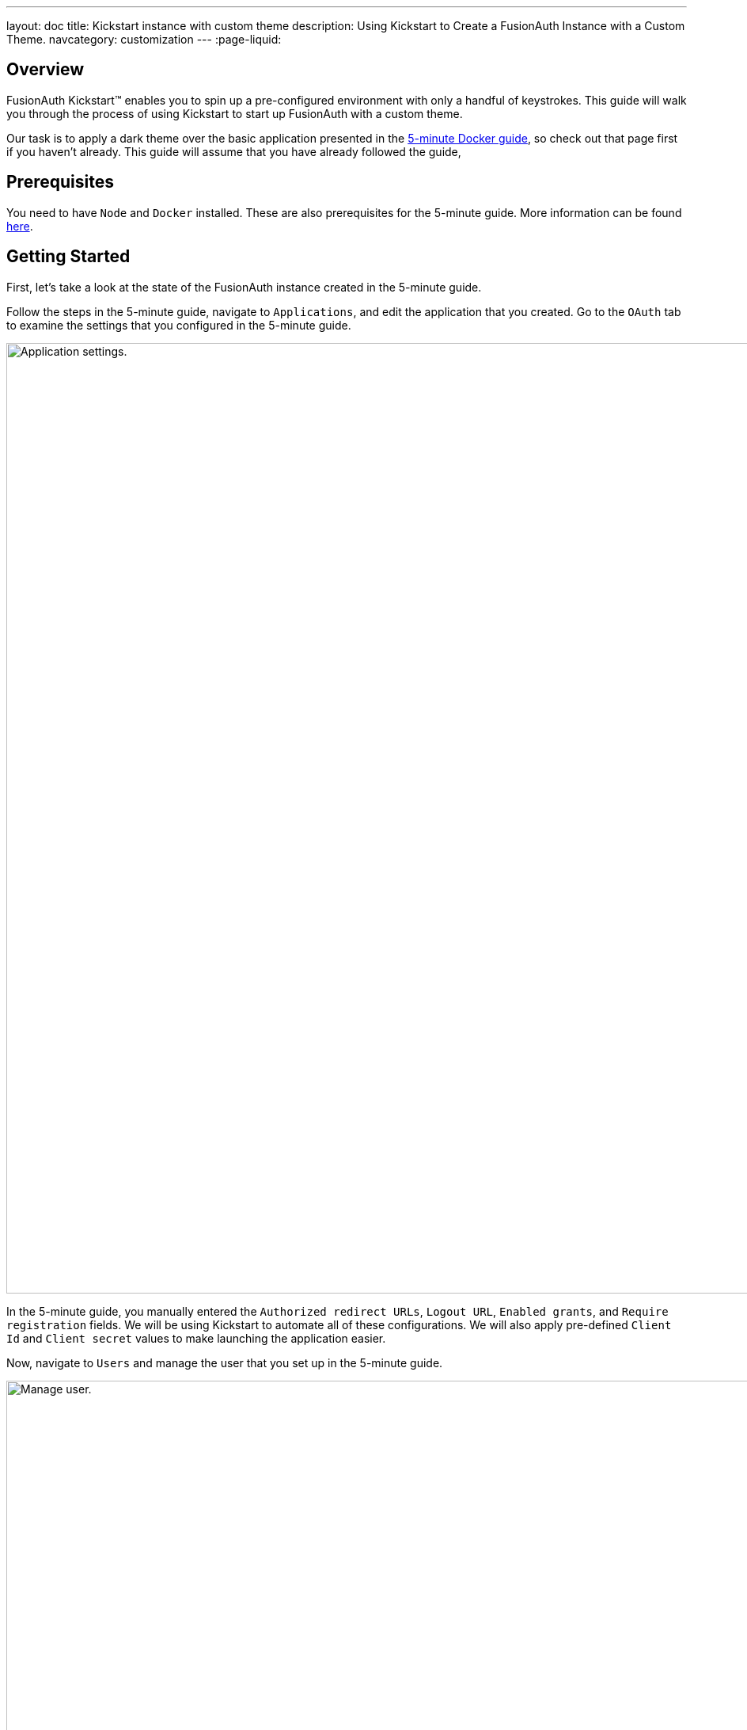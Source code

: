 ---
layout: doc
title: Kickstart instance with custom theme
description: Using Kickstart to Create a FusionAuth Instance with a Custom Theme.
navcategory: customization
---
:page-liquid:

== Overview

FusionAuth Kickstart™ enables you to spin up a pre-configured environment with only a handful of keystrokes. This guide will walk you through the process of using Kickstart to start up FusionAuth with a custom theme.

Our task is to apply a dark theme over the basic application presented in the https://fusionauth.io/docs/v1/tech/getting-started/5-minute-docker[5-minute Docker guide], so check out that page first if you haven't already. This guide will assume that you have already followed the guide,

== Prerequisites

You need to have `Node` and `Docker` installed. These are also prerequisites for the 5-minute guide. More information can be found https://fusionauth.io/docs/v1/tech/getting-started/5-minute-docker#requirements[here].

== Getting Started

First, let's take a look at the state of the FusionAuth instance created in the 5-minute guide.

Follow the steps in the 5-minute guide, navigate to `Applications`, and edit the application that you created. Go to the `OAuth` tab to examine the settings that you configured in the 5-minute guide.

image::themes/kickstart-theme/app-settings.png[Application settings.,width=1200]

In the 5-minute guide, you manually entered the `Authorized redirect URLs`, `Logout URL`, `Enabled grants`, and `Require registration` fields. We will be using Kickstart to automate all of these configurations. We will also apply pre-defined `Client Id` and `Client secret` values to make launching the application easier.

Now, navigate to `Users` and manage the user that you set up in the 5-minute guide.

image::themes/kickstart-theme/manageuser.png[Manage user.,width=1200]


In the 5-minute guide, you created both the user and the `FusionAuth` registration by manually filling out the registration form. You then managed that user to manually create the registration to your newly created app. We will automate both of these steps as well.

Finally, navigate to [breadcrumb]#Customizations -> Themes# and preview the `FusionAuth` theme. The application you created in the 5-minute guide uses the `OAuth authorize` and `OAuth logout` screens.

`OAuth authorize` looks like this:

image::themes/kickstart-theme/preview-oauth.png[Preview theme,width=1200]

`OAuth logout` looks like this:

image::themes/kickstart-theme/preview-oauth-logout.png[OAuth logout FusionAuth,width=1200]


We are going to create a dark theme for both of these screens, which will look like this:

image::themes/kickstart-theme/preview-authorize-dark.png[OAuth authorize Dark,width=1200]

image::themes/kickstart-theme/preview-logout-dark.png[OAuth logout Dark,width=1200]


Now that we have our end goal in mind, let's configure the necessary files to make it happen.

== Creating the Files

We need to construct three major components in order to reach our goal. The first is our `css` file, which we will use to define the dark theme shown above. The second is the `kickstart.json` file, which will enable the automatic configuration of all of the settings shown above. The third are the files that are given in the 5-minute guide, which will ultimately build our FusionAuth instance. These files require slight modification which will be explained later in this tutorial.

In the section that follows, we will closely examine each of these components and explain how to create them. You can also feel free to https://github.com/ritza-co/fusion-kickstart-custom-theme[download the files here] and skip to the running kickstart section instead.

=== darkTheme.css

The most straightforward way to add a consistent style to your theme is to define a stylesheet in `css`. You can interactively experiment with css within your browser to get your application looking exactly how you want.

Let's define one `css` rule together. First, preview  the `FusionAuth` theme and open up the web inspector by right-clicking and selecting `inspect`. Then, hit the `select element` button and click the area of the page that you'd like to style. For example, the `div` element with the class `.panel`

image::themes/kickstart-theme/div-panel-bg.png[Panel background color,width=1200]

This element has a `Background` property with a value of `#FFF`, or pure white.


Let's start defining our dark theme by changing this from white to black. With the element selected, click the `plus` (+) icon and type `background: black`.

image::themes/kickstart-theme/background-black.png[Panel background color,width=1200]

We've just defined our first `css` rule. Copy the text that you generated, including the part that the browser made for you when you clicked the `plus` (+) icon, into a text editor and save it as `darkTheme.css`

```css
.panel {
  background: black
}
```

It doesn't look great yet, but it's a start! Now keep using this process to add rules to your `css` file until you've got a fully defined style that you're happy with. Feel free to simply use https://github.com/ritza-co/fusion-kickstart-custom-theme/blob/main/kickstart/darkTheme.css[this file] for the purposes of this tutorial.

Once you have your `darkTheme.css` file, create a folder called `kickstart` and move your `darkTheme.css` file into it.

=== kickstart.json

This file allows us to automatically configure everything we need for our application from the moment we first launch it.

Create a file called `kickstart.json` in the `kickstart` folder that you just made. Copy the following text into this file.

```json
{
  "variables":{
    "apiKey" : "#{UUID()}",
    "themeID" : "#{UUID()}",
    "applicationID" : "404e516b-06b8-49da-9c68-c1cd1928c81d",
    "clientSecret" : "RBLhJrfRsa0-YxVPrn_aZfzIGccWyncdvHvDNTy-Hrs",
    "userID" : "#{UUID()}"
  },
  "apiKeys": [
    {
      "key": "#{apiKey}"
    }
  ],
  "requests":[
    "&{json/createTheme.json}",
    "&{json/updateTheme.json}",
    "&{json/createApplication.json}",
    "&{json/createUser.json}",
    "&{json/registerUser.json}"
  ]
}
```

The file has three sections: `variables`, `apiKeys`, and `requests`.

`variables` defines identifiers for the key components of our FusionAuth instance. `apiKey`, `themeId`, and `userId` are all randomly generated UUIDs. `applicationId` and `clientSecret` are arbitrary values that we will use later on.

`apiKeys` defines the key through which our requests will be executed. At least one `apiKey` is required for every `kickstart.json` file.

`requests` defines the API requests that perform our automations. Here, each request is encased in a separate JSON file, which we need to define separately. To do this, create a subfolder within the `kickstart` folder called `json` and add the following files:

==== createTheme.json

```json
{
  "method" : "POST",
  "url" : "api/theme/#{themeID}",
  "body" : {
    "sourceThemeId" : "75a068fd-e94b-451a-9aeb-3ddb9a3b5987",
    "theme" : {
      "name" : "Dark Theme"
    }
  }
}
```

This request creates the dark theme. It uses the `sourceThemeId` attribute to copy everything from the default `FusionAuth` theme, whose id is always `75a068fd-e94b-451a-9aeb-3ddb9a3b5987`. It also assigns the UUID contained in the `#{themeID}` variable as this theme's id.

==== updateTheme.json

```json
{
  "method" : "PATCH",
  "url" : "api/theme/#{themeID}",
  "body" : {
    "theme" : {
      "stylesheet" : "@{darkTheme.css}"
    }
  }
}
```

Now that we have created the theme, this request applies our `darkTheme.css` stylesheet to it.

==== createApplication.json

```json
{
  "method" : "POST",
  "url" : "/api/application/#{applicationID}",
  "body" : {
    "application":{
      "name" : "Kickstart App",
      "oauthConfiguration" : {
        "authorizedRedirectURLs" : [
          "http://localhost:3000/oauth-redirect"
        ],
        "clientId" : "#{applicationID}",
        "clientSecret" : "#{clientSecret}",
        "logoutURL": "http://localhost:3000/logout",
        "enabledGrants": [
          "authorization_code",
          "refresh_token"
        ],
        "requireRegistration" : "true"
      }
    }
  }
}
```

This request creates the application and configures its OAuth settings as they appear in the 5-minute guide.

==== createUser.json

```json
{
  "method": "POST",
  "url": "/api/user/registration/#{userID}",
  "body": {
    "user": {
      "email": "test_user@email.com",
      "password": "1234567890"
    },
    "registration": {
      "applicationId": "#{FUSIONAUTH_APPLICATION_ID}",
      "roles": [
        "admin"
      ]
    }
  }
}
```

This request creates a user and registers the user to the default `FusionAuth` application. This is necessary to log in to the admin panel.

==== registerUser.json

```json
{
  "method": "POST",
  "url": "/api/user/registration/#{userID}",
  "body": {
    "registration": {
      "applicationId": "#{applicationID}"
    }
  }
}
```

This request adds a registration for the user that we just created to our custom application. This requires a separate request because our initial request used its `registration` field for the default application.

With these, our `kickstart` folder is complete and ready to use. The entire folder can be downloaded https://github.com/ritza-co/fusion-kickstart-custom-theme/tree/main/kickstart[here].

=== Files from the 5-minute guide

All that's left is to import and modify the files from the 5-minute guide that let us launch and run our FusionAuth instance.

First, download the docker files.

```bash
curl -o docker-compose.yml https://raw.githubusercontent.com/FusionAuth/fusionauth-containers/master/docker/fusionauth/docker-compose.yml
curl -o .env https://raw.githubusercontent.com/FusionAuth/fusionauth-containers/master/docker/fusionauth/.env
```

In order to enable kickstart to run from this `docker-compose.yml` file, we must make some modifications. They are described in detail at https://fusionauth.io/docs/v1/tech/installation-guide/docker#kickstart[this link] and copied here for your convenience:

- In the `volumes:` section of the fusionauth service, add `- ./kickstart:/usr/local/fusionauth/kickstart`

- Modify `.env` and add the Kickstart configuration variable: `FUSIONAUTH_APP_KICKSTART_FILE=/usr/local/fusionauth/kickstart/kickstart.json`. This path should be what the Docker container expects, not the path on the host.

- Configure `docker-compose.yml` to pass the environment variable set by `.env` to the container. Do this by adding `FUSIONAUTH_APP_KICKSTART_FILE: ${FUSIONAUTH_APP_KICKSTART_FILE}` to the `environment` section of the fusionauth service.

Now, download the 5-minute guide files.

```bash
git clone https://github.com/FusionAuth/fusionauth-example-5-minute-guide \
&& cd fusionauth-example-5-minute-guide
```

This folder contains a file called `.env.sample`

```env
CLIENT_ID=CHANGEME
CLIENT_SECRET=CHANGEME
BASE_URL=http://localhost:9011
```

Change the `CLIENT_ID` and `CLIENT_SECRET` so that they match the `applicationId` and `clientSecret` variables from your `kickstart.json` file. Then save the file as `.env`

```env
CLIENT_ID=404e516b-06b8-49da-9c68-c1cd1928c81d
CLIENT_SECRET=RBLhJrfRsa0-YxVPrn_aZfzIGccWyncdvHvDNTy-Hrs
BASE_URL=http://localhost:9011
```

== Running Kickstart

Once all the above steps have been completed, you should have a folder that is structured as follows. We call this folder `Kickstart_Theme`, but you can call it whatever you like.

```
+ Kickstart_Theme
|
+-- docker-compose.yml
|
+-- fusionauth-example-5-minute-guide
|
+--+ kickstart
   |
   +-- kickstart.json
   |
   +-- darkTheme.css
   |
   +--+ json
      |
      +-- createTheme.json
      |
      +-- updateTheme.json
      |
      +-- createUser.json
      |
      +-- registerUser.json
      |
      +-- createApplication.json
```

To launch the FusionAuth instance, navigate to the `Kickstart_Theme` folder and run the docker compose file.

```bash
docker-compose up
```

Once the execution has finished, the newly created FusionAuth instance at will be accessible at `http://localhost:9011`.

You then need to log in to the FusionAuth instance. The username and password are configured in `kickstart/json/createUser.json`. You can set them to be anything you like, but for the purpose of this tutorial, they are defined as follows:

```json
"email": "test_user@email.com",
"password": "1234567890"
```

Enter these credentials into the login screen to be taken to the admin dashboard.

You can look at [breadcrumb]#Applications#, [breadcrumb]#Users#, and [breadcrumb]#Customizations -> Themes# to verify that all of the settings have been configured correctly.

Before we can see our custom theme in action, we need to apply it to the application.

== Applying the Theme

In order to apply our custom theme, we need to bind it to the default tenant. Since the default tenant is created automatically with a random UUID every time, programmatically modifying it is outside the scope of this tutorial.

To manually set the theme of the Default tenant, first navigate to `Tenants` and then hit the `edit` button. Then, in the `Theme` panel, select `Dark Theme`. Then hit `save`.

image::themes/kickstart-theme/select-dark-theme.png[Set the theme,width=1200]

== Running the Application

Now that everything is set up and our theme has been applied, we can run the application. Navigate to the `fusionauth-example-5-minute-guide` and use `npm` to start the application.

```bash
npm install
npm start
```

Now, open an incognito window and visit `http://localhost:3000`.

You will be taken to the same landing page that you saw in the 5-minute guide. This time, however, when you click `Login`, you will see your custom theme applied to the `OAuth authorize` page.

image::themes/kickstart-theme/dark-authorize.png[Dark theme applied,width=1200, role=bottom-cropped]

Enter the same credentials you used to log into the admin panel and click `Logout` to see the `OAuth logout` page.


== Modifying the Default Messages

Let's take it one step further and assume we want to change the content of some of the messages on the OAuth pages. For example, consider the `forgot-your-password` message, which shows up on the `OAuth authorize` page.

image::themes/kickstart-theme/forgot-password.png[Forgot password,width=1200, role=bottom-cropped]

Let's say we want to change this to instead say "Forgot your password? Click here." We can do this by adding a `defaultMessages` property to `json/updateTheme.json`.

The `defaultMessages` string requires at least all of the messages defined in the FusionAuth shipped messages file to be present. Therefore, the easiest way to accomplish this is to create a new file called `defaultMessages.rtf` in your `kickstart` folder and copy-paste these messages into it.

The messages can be accessed by editing your custom theme, navigating to the `messages` page, and clicking the edit button.

image::themes/kickstart-theme/messages.png[Theme messages,width=1200]

Copy the entire contents of that box into your `defaultMessages.rtf` file, find the `forgot-your-password` message (line 65), and modify it to "Forgot your password? Click here." Then, run a find-and-replace query to replace all `\` characters with `\\\` in order to properly escape the JSON string. Finally, modify your `updateTheme.json` file accordingly.

```json
{
  "method" : "PATCH",
  "url" : "api/theme/#{themeID}",
  "body" : {
    "theme" : {
      "stylesheet" : "@{darkTheme.css}",
      "defaultMessages" : "@{defaultMessages.rtf}"
    }
  }
}
```

You can  also embed the messages string directly into the JSON file as a value for the `defaultMessages` key. In either case, make sure to replace any `\` characters  with `\\\` literals and to properly escape the JSON string.

```json
{
  "method" : "PATCH",
  "url" : "api/theme/#{themeID}",
  "body" : {
    "theme" : {
      "stylesheet" : "@{darkTheme.css}",
      "defaultMessages" : "#\\\n# Copyright (c) 2019-2022, FusionAuth, All Rights Reserved\\\n#\\\n\\\n#\\\n# Date and Time formats\\\n#\\\ndate-format=M/d/yyyy\\\ndate-time-format=M/d/yyyy hh:mm a z\\\ndate-time-seconds-format=M/d/yyyy hh:mm:ss a z\\\n\\\n#\\\n# Text used on the page (inside the HTML). You can create new key-value pairs here and use them in the templates.\\\n#\\\naccess-denied=Access denied\\\naccount=Account\\\naction=Action\\\nadd-two-factor=Add two-factor\\\nadd-webauthn-passkey=Add passkey\\\nback-to-login=Return to Login\\\ncancel=Cancel\\\ncaptcha-google-branding=This site is protected by reCAPTCHA and the Google <a href=\\\"https://policies.google.com/privacy\\\">Privacy Policy</a> and <a href=\\\"https://policies.google.com/terms\\\">Terms of Service</a> apply.\\\ncreated=Created\\\nauthorized-not-registered=Registration is required to access this application and your account has not been registered for this application. Please complete your registration and try again.\\\nauthorized-not-registered-title=Registration Required\\\ncancel-link=Cancel link request\\\nchild-registration-not-allowed=We cannot create an account for you. Your parent or guardian can create an account for you. Enter their email address and we will ask them to create your account.\\\nclick-here-to-logout=Click here to logout\\\ncomplete=Complete\\\ncomplete-registration=Complete registration\\\nconfigure=Configure\\\nconfigured=Configured\\\ncreate-an-account=Create an account\\\ncomplete-external-login=Complete login on your external device\\\u2026\\\ncompleted-link=You have successfully linked your %s account.\\\ncompleted-links=You have successfully linked your %s and %s account.\\\nconfirm=Confirm\\\ndelete-webauthn-passkey=Delete passkey\\\ndevice-form-title=Device login\\\ndevice-login-complete=Successfully connected device\\\ndevice-title=Connect Your Device\\\ndevice-link-count-exceeded-next-step=To continue, click the button below. You will be logged out and then redirected here to continue the device login.\\\ndevice-link-count-exceeded-pending-logout=You are logged in as %s. No additional links may be made to %s.\\\ndevice-logged-in-as-not-you=You are logged in as %s. If you continue, the device login will be completed without an additional prompt. If this is not you, click logout before continuing.\\\ndisable=Disable\\\ndisplay-name=Display name\\\ndone=Done\\\ndont-ask-again=Don't ask me again on this device\\\ndont-have-an-account=Don't have an account?\\\nedit=Edit\\\nemail-verification-complete=Thank you. Your email has been verified.\\\nemail-verification-complete-title=Email verification complete\\\nemail-verification-form=Complete the form to request a new verification email.\\\nemail-verification-form-title=Email verification\\\nemail-verification-sent=We have sent an email to %s with your verification code. Follow the instructions in the email to verify your email address.\\\nemail-verification-sent-title=Verification sent\\\nemail-verification-required-title=Verification required\\\nemail-verification-required-send-another=Send me another email\\\nenabled=Enabled\\\nenable=Enable\\\nforgot-password=Forgot your password? Type in your email address in the form below to reset your password.\\\nforgot-password-email-sent=We've sent you an email containing a link that will allow you to reset your password. Once you receive the email follow the instructions to change your password.\\\nforgot-password-email-sent-title=Email sent\\\nforgot-password-title=Forgot password\\\nforgot-your-password=Forgot your password? Click here.\\\nhelp=Help\\\ninstructions=Instructions\\\nid=Id\\\nip-address=IP address\\\nlink-to-existing-user=Link to an existing user\\\nlink-to-new-user=Create a new user\\\nlast-used=Last used\\\nlink-count-exceeded-next-step=To continue, click the button below. You will be logged out and then redirected here to link to an existing user or create a new user.\\\nlink-count-exceeded-next-step-no-registration=To continue, click the button below. You will be logged out and then redirect here to link to an existing user.\\\nlink-count-exceeded-pending-logout=You have already linked to %s and no additional links are allowed.\\\nlogged-in-as=You are logged in as %s.\\\nlogin=Login\\\nlogin-cancel-link=Or, cancel the link request.\\\nlogin-with-passkey=Login with passkey\\\nlogout=Logout\\\nlogout-and-continue=Logout and continue\\\u2026\\\nlogging-out=Logging out\\\u2026\\\nlogout-title=Logging out\\\nmanage-webauthn-passkeys=Manage passkeys\\\nmethod=Method\\\nmulti-factor-configuration=Two-Factor configuration\\\nnext=Next\\\nno-password=No password\\\nno-webauthn-passkeys=No passkeys have been registered\\\nno-webauthn-support=This browser does not support WebAuthn passkeys. You may still manage existing passkeys.\\\nnot-configured=Not configured\\\nnot-now=Not now\\\nnote=Note:\\\nor=Or\\\nparent-notified=We've sent an email to your parent. They can set up an account for you once they receive it.\\\nparent-notified-title=Parent notified\\\npasskeys=Passkeys\\\npassword-alpha-constraint=Must contain at least one non-alphanumeric character\\\npassword-case-constraint=Must contain both upper and lower case characters\\\npassword-change-title=Update your password\\\npassword-changed=Your password has been updated successfully.\\\npassword-changed-title=Password updated\\\npassword-constraints-intro=Password must meet the following constraints:\\\npassword-length-constraint=Must be between %s and %s characters in length\\\npassword-number-constraint=Must contain at least one number\\\npassword-previous-constraint=Must not match the previous %s passwords\\\npasswordless-login=Passwordless login\\\npasswordless-button-text=Login with a magic link\\\npending-link-info=You have successfully authenticated using %s.\\\npending-link-next-step=To complete this request you may link to an existing user or create a new user.\\\npending-link-next-step-no-registration=To complete this request you must link to an existing user.\\\npending-link-login-to-complete=Login to complete your link to %s.\\\npending-links-login-to-complete=Login to complete your link to %s and %s.\\\npending-device-link=Continue to complete your link to %s.\\\npending-device-links=Continue to complete your link to %s and %s.\\\npending-link-register-to-complete=Register to complete your link to %s.\\\npending-links-register-to-complete=Register to complete your link to %s and %s.\\\nprofile=User Profile\\\nprovide-parent-email=Provide parent email\\\nregister-cancel-link=Or, cancel the link request.\\\nregistration-verification-complete=Thank you. Your registration has been verified.\\\nregistration-verification-complete-title=Registration verification complete\\\nregistration-verification-form=Complete the form to request a new verification email.\\\nregistration-verification-form-title=Registration verification\\\nregistration-verification-sent=We have sent an email to %s with your verification code. Follow the instructions in the email to verify your registration address.\\\nregistration-verification-sent-title=Verification sent\\\nregistration-verification-required-title=Verification required\\\nregistration-verification-required-send-another=Send me another email\\\nrelying-party-id=Relying party Id\\\nreturn-to-login=Return to login\\\nreturn-to-normal-login=Return to the normal login\\\nreturn-to-webauthn-reauth=Return to passkey authentication\\\nsend-another-code=Send another code\\\nsend-code-to-phone=Send a code to your mobile phone\\\nset-up=Set up\\\nsignature-count=Signature count\\\nsms=SMS\\\nsign-in-as-different-user=Sign in as a different user\\\nstart-idp-link-title=Link your account\\\ntwo-factor-challenge=Authentication challenge\\\ntwo-factor-challenge-options=Authentication challenge\\\ntwo-factor-recovery-code=Recovery code\\\ntwo-factor-select-method=Didn't receive a code? Try another option\\\ntwo-factor-use-one-of-n-recover-codes=Use one of your %d recovery codes\\\ntrust-computer=Trust this computer for %s days\\\nunauthorized=Unauthorized\\\nunauthorized-message=You are not authorized to make this request.\\\nunauthorized-message-blocked-ip=The owner of this website (%s) has blocked your IP address.\\\nundefined=Undefined\\\nunnamed=Unnamed\\\nvalue=Value\\\nwait-title=Complete login on your external device\\\nwaiting=Waiting\\\nwarning=Warning\\\nwebauthn-button-text=Fingerprint, device or key\\\nwebauthn-reauth-return-to-login=If you don't recognize the passkeys(s) above click \\\"Return to normal login\\\" below.\\\nwebauthn-reauth-select-passkey=Welcome back, click on a passkey to continue.\\\n\\\n# Locale Specific separators, etc\\\n#  - list separator - comma and a space\\\nlistSeparator=,\\\u0020\\\npropertySeparator=:\\\n\\\n#\\\n# Success messages displayed at the top of the page. These are hard-coded in the FusionAuth code and the keys cannot be changed. You can\\\n# still change the values though.\\\n#\\\nsent-code=Code successfully sent\\\n\\\n\\\n#\\\n# Labels for form fields. You can change the key names to anything you like but ensure that you don't change the name of the form fields.\\\n#\\\nbirthDate=Birth date\\\ncode=Enter your verification or recovery code\\\nemail=Email\\\nfirstName=First name\\\nfullName=Full name\\\nlastName=Last name\\\nloginId=Email\\\nmiddleName=Middle name\\\nmobilePhone=Mobile phone\\\npassword=Password\\\npasswordConfirm=Confirm password\\\nparentEmail=Parent's email\\\nregister=Register\\\nregister-step=Step %d of %d\\\nremember-device=Keep me signed in\\\nsend=Send\\\nsubmit=Submit\\\nupdate=Update\\\nusername=Username\\\nuserCode=Enter your user code\\\nverify=Verify\\\n\\\n#\\\n# Custom Registration forms. These must match the domain names.\\\n#\\\nregistration.preferredLanguages=Languages\\\nregistration.timezone=Timezone\\\nregistration.username=Username\\\nuser.birthDate=Birthdate\\\nuser.email=Email\\\nuser.firstName=First name\\\nuser.fullName=Full name\\\nuser.imageUrl=Image URL\\\nuser.lastName=Last name\\\nuser.mobilePhone=Mobile phone\\\nuser.middleName=Middle name\\\nuser.password=Password\\\nconfirm.user.password=Confirm password\\\nuser.preferredLanguages=Languages\\\nuser.timezone=Timezone\\\nuser.username=Username\\\n\\\n#\\\n# Self-service account management\\\n#\\\ncancel-go-back=Cancel and go back\\\nchange-password=Change password\\\ndisable-instructions=Disable two-factor\\\ndisable-two-factor=Disable two-factor\\\nedit-profile=Edit profile\\\nenable-instructions=Enable two-factor\\\nenable-two-factor=Enable two-factor\\\ngo-back=Go back\\\nsend-one-time-code=Send a one-time code\\\n\\\n#\\\n# Self-service two-factor configuration\\\n#\\\nno-two-factor-methods-configured=No methods have been configured\\\nselect-two-factor-method=Select a method\\\ntwo-factor-authentication=Two-factor authentication\\\ntwo-factor-method=Method\\\ntwo-factor-method-authenticator=Authenticator\\\ntwo-factor-method-email=Email message\\\ntwo-factor-method-sms=Text message\\\ntwo-factor-get-code-at-authenticator=Get a code from your authenticator app\\\ntwo-factor-get-code-at-email=Get a code at %s\\\u2026\\\ntwo-factor-get-code-at-sms=Get a code at (***) ***-**%s\\\n\\\n# Form input place-holders\\\n{placeholder}two-factor-code=Enter the one-time code\\\n\\\n#\\\n# Multi-factor configuration text\\\n#\\\nauthenticator=Authenticator app\\\n\\\n# Authenticator Enable / Disable\\\nauthenticator-disable-step-1=Enter the code from your authenticator app in the verification code field below to disable this two-factor method.\\\nauthenticator-enable-step-1=Open your authentication app and add your account by scanning the QR code to the right or by manually entering the Base32 encoded secret <strong>%s</strong>.\\\nauthenticator-enable-step-2=Once you have completed the first step, enter the code from your authenticator app in the verification code field below.\\\n\\\n# Email Enable / Disable\\\nemail-disable-step-1=To disable two-factor using email, click the button to send a one-time use code to %s. Once you receive the code, enter it in the form below.\\\nemail-enable-step-1=To enable two-factor using email, enter an email address and click the button to send a one-time use code. Once you receive the code, enter it in the form below.\\\n\\\n# SMS Enable / Disable\\\nsms-disable-step-1=To disable two-factor using SMS, click the button to send a one-time use code to %s. Once you receive the code, enter it in the form below.\\\nsms-enable-step-1=Two enable two-factor using SMS, enter a mobile phone and click the button to send a one-time use code. Once you receive the code, enter it in the form below.\\\n\\\nauthenticator-configuration=Authenticator configuration\\\nverification-code=Verification code\\\n\\\nmanage-two-factor=Manage two-factor\\\ngo-back-to-send=Go back to send\\\n\\\n#\\\n# Multi-factor configuration descriptions\\\n#\\\n{description}two-factor-authentication=Two-factor authentication adds an additional layer of security to your account by requiring more than just a password to login. Configure one or more methods to utilize during login.\\\n{description}two-factor-methods-selection=A second step is required to complete sign in. Select one of the following methods to complete login.\\\n{description}two-factor-recovery-code-note=If you no longer have access to the device or application to obtain a verification code, you may use a recovery code to disable this two-factor method. Warning, when you use a recovery code to disable any two-factor method, all two-factor methods will be removed and all of your recovery codes will be cleared.\\\n{description}recovery-codes-1=Because this is the first time you have enabled two-factor, we have generated you %d recovery codes. These codes will not be shown again, so record them right now and store them in a safe place. These codes can be used to complete a two-factor login if you lose your device, and they can be used to disable two-factor authentication as well.\\\n{description}recovery-codes-2=Once you have recorded the codes, click Done to return to two-factor management.\\\n\\\n{description}email-verification-required-change-email=Confirm your email address is correct and update it if you mis-typed it during registration. Updating your address will also send you a new email to the new address.\\\n{description}email-verification-required=You must verify your email address before you continue.\\\n{description}email-verification-required-non-interactive=Email verification is configured to be completed outside of this request. Once you have verified your email, retry this request.\\\n\\\n{description}registration-verification-required=You must verify your registration before you continue.\\\n{description}registration-verification-required-non-interactive=Registration verification is configured to be completed outside of this request. Once you have verified your registration, retry this request.\\\n\\\n# WebAuthn\\\n{description}add-webauthn=Enter a name for this passkey. This name may be used to identify the passkey during a login attempt, or when multiple passkeys exist.\\\n{description}delete-webauthn-passkey=Click delete to remove the passkey. Once removed, you will no longer be able to use this passkey to complete authentication.\\\n{description}webauthn-bootstrap-retrieve-credential=Retrieve your previously configured passkeys by entering your email.\\\n{description}webauthn-passkeys=Passkeys allow you to securely authenticate without a password. Configure one or more passkeys in order to complete authentication.\\\n{description}webauthn-reauth=Do you want to skip the password next time?\\\n{description}webauthn-reauth-existing-credential=You can select an existing passkey from the list below and skip the password on your next login.\\\n{description}webauthn-reauth-add-credential=Register a new passkey. Enter a display name to uniquely identify this key. For example, \\\"Chrome Touch ID\\\".\\\n\\\n#\\\n# Custom Self-service User form sections.\\\n#\\\n# - Names are optional, and if not provided they will be labeled 'Section 1', 'Section 2', etc.\\\n# - The first section label will be omitted unless you specify a named label below. For your convenience, these\\\n#   sections are configured below and commented out as 'Optionally name me!'.\\\n#\\\n# - By default, all section labels will be used for all tenants and all applications that are using this theme.\\\n#\\\n# - If you want a section title that is specific to a tenant in a user form, you may optionally prefix the key with the Tenant Id.\\\n#\\\n#   For example, if the tenant Id is equal to: cbeaf8fe-f4a7-4a27-9f77-c609f1b01856\\\n#\\\n#   [cbeaf8fe-f4a7-4a27-9f77-c609f1b01856]{self-service-form}2=Tenant specific label for section 2\\\n#\\\n\\\n# {self-service-form}1=Optionally name me!\\\n# {self-service-form}2=\\\n\\\n#\\\n# Custom Admin User and Registration form sections.\\\n#\\\n# - Names are optional, and if not provided they will be labeled 'Section 1', 'Section 2', etc.\\\n# - The first section label on the User and and Registration form in the admin UI will be omitted unless\\\n#   you specify a named label below. For your convenience, these sections are configured below and commented out as 'Optionally name me!'.\\\n#\\\n# - By default, all section labels will be used for all tenants, and all applications respectively.\\\n#\\\n# - If you want a section title that is specific to a tenant in a user form, you may optionally prefix the key with the Tenant Id.\\\n#\\\n#   For example, if the tenant Id is equal to: cbeaf8fe-f4a7-4a27-9f77-c609f1b01856\\\n#\\\n#   [cbeaf8fe-f4a7-4a27-9f77-c609f1b01856]{user-form-section}2=Tenant specific label for section 2\\\n#\\\n# - If you want a section title that is specific to an Application in a registration form, you may optionally prefix the key with the Application Id.\\\n#\\\n#   For example, if the application Id is equal to: de2f91c7-c27a-4ad6-8be2-cfb36996cc89\\\n#\\\n#   [de2f91c7-c27a-4ad6-8be2-cfb36996cc89]{registration-form-section}2=Application specific label for section 2\\\n\\\n# {user-form-section}1=Optionally name me!\\\n{user-form-section}2=Options\\\n\\\n# {registration-form-section}1=Optionally name me!\\\n{registration-form-section}2=Options\\\n\\\n#\\\n# Custom Admin User and Registration tooltips\\\n#\\\n{tooltip}registration.preferredLanguages=Select one or more preferred languages\\\n{tooltip}user.preferredLanguages=Select one or more preferred languages\\\n\\\n#\\\n# Custom Registration form validation errors.\\\n#\\\n[confirm]user.password=Confirm password\\\n\\\n#\\\n# Default validation errors. Add custom messages by adding field messages.\\\n# For example, to provide a custom message for a string field named user.data.companyName, add the\\\n# following message key: [blank]user.data.companyName=Company name is required\\\n#\\\n[blank]=Required\\\n[blocked]=Not allowed\\\n[confirm]=Confirm\\\n[configured]=Already configured\\\n[couldNotConvert]=Invalid\\\n[doNotMatch]=Values do not match\\\n[duplicate]=Already exists\\\n[empty]=Required\\\n[inUse]=In use\\\n[invalid]=Invalid\\\n[missing]=Required\\\n[mismatch]=Unexpected value\\\n[notEmail]=Invalid email\\\n[notConfigured]=Not configured\\\n[previouslyUsed]=Previously used\\\n[tooLong]=Too long\\\n[tooShort]=Too short\\\n[type]=Invalid type\\\n\\\n#\\\n# Tooltips. You can change the key names and values to anything you like.\\\n#\\\n{tooltip}remember-device=Check this to stay signed into FusionAuth for the configured duration, do not select this on a public computer or when this device is shared with multiple users\\\n{tooltip}trustComputer=Check this to bypass two-factor authentication for the configured duration, do not select this on a public computer or when this device is shared with multiple users\\\n\\\n\\\n#\\\n# Validation errors when forms are invalid. The format is [<error-code>]<field-name>. These are hard-coded in the FusionAuth code and the\\\n# keys cannot be changed. You can still change the values though.\\\n#\\\n[invalid]applicationId=The provided application Id is invalid.\\\n[blank]code=Required\\\n[invalid]code=Invalid code\\\n[blank]email=Required\\\n[duplicate]email=An account already exists for that email\\\n[blank]loginId=Required\\\n[blank]methodId=Select a two-factor method\\\n[blank]parentEmail=Required\\\n[blank]password=Required\\\n[blank]user_code=Required\\\n[blank]captcha_token=Required\\\n[invalid]captcha_token=Invalid challenge, try again\\\n[cannotSend]method=A message cannot be sent to an authenticator\\\n[disabled]method=Not enabled\\\n[invalid]user_code=Invalid user code\\\n[notEqual]password=Passwords don't match\\\n[onlyAlpha]password=Password requires a non-alphanumeric character\\\n[previouslyUsed]password=Password has been recently used\\\n[requireNumber]password=Password requires at least one number\\\n[singleCase]password=Password requires upper and lower case characters\\\n[tooYoung]password=Password was changed too recently, try again later\\\n[tooShort]password=Password does not meet the minimum length requirement\\\n[tooLong]password=Password exceeds the maximum length requirement\\\n[blank]passwordConfirm=Required\\\n[missing]user.birthDate=Required\\\n[couldNotConvert]user.birthDate=Invalid\\\n[blank]user.email=Required\\\n[blocked]user.email=Email address not allowed\\\n[notEmail]user.email=Invalid email\\\n[duplicate]user.email=An account already exists for that email\\\n[inactive]user.email=An account already exists for that email but is locked. Contact the administrator for assistance\\\n[blank]user.firstName=Required\\\n[blank]user.fullName=Required\\\n[blank]user.lastName=Required\\\n[blank]user.middleName=Required\\\n[blank]user.mobilePhone=Required\\\n[invalid]user.mobilePhone=Invalid\\\n[blank]user.parentEmail=Required\\\n[blank]user.password=Required\\\n[doNotMatch]user.password=Passwords don't match\\\n[singleCase]user.password=Password must use upper and lowercase characters\\\n[onlyAlpha]user.password=Password must contain a punctuation character\\\n[previouslyUsed]user.password=Password has been recently used\\\n[requireNumber]user.password=Password must contain a number character\\\n[tooShort]user.password=Password does not meet the minimum length requirement\\\n[tooLong]user.password=Password exceeds the maximum length requirement\\\n[tooYoung]user.password=Password was changed too recently, try again later\\\n[blank]user.username=Required\\\n[duplicate]user.username=An account already exists for that username\\\n[inactive]user.username=An account already exists for that username but is locked. Contact the administrator for assistance\\\n[mismatch]email=The requested email does not match where the code was sent\\\n[mismatch]mobilePhone=The requested phone number does not match where the code was sent\\\n[moderationRejected]registration.username=That username is not allowed. Please select a new one\\\n[moderationRejected]user.username=That username is not allowed. Please select a new one\\\n\\\n#\\\n# Breached password messages\\\n#\\\n# - ExactMatch        The password and email or username combination was found in a breached data set.\\\n# - SubAddressMatch   The password and email or username, or email sub-address was found in a breached data set.\\\n# - PasswordOnly      The password was found in a breached data set.\\\n# - CommonPassword    The password is one of the most commonly known breached passwords.\\\n#\\\n[breachedExactMatch]password=This password was found in the list of vulnerable passwords, and is no longer secure. Select a different password.\\\n[breachedExactMatch]user.password=This password was found in the list of vulnerable passwords, and is no longer secure. Select a different password.\\\n[breachedSubAddressMatch]password=This password was found in the list of vulnerable passwords, and is no longer secure. Select a different password.\\\n[breachedSubAddressMatch]user.password=This password was found in the list of vulnerable passwords, and is no longer secure. Select a different password.\\\n[breachedPasswordOnly]password=This password was found in the list of vulnerable passwords, and is no longer secure. Select a different password.\\\n[breachedPasswordOnly]user.password=This password was found in the list of vulnerable passwords, and is no longer secure. Select a different password.\\\n[breachedCommonPassword]password=This password is a commonly known vulnerable password. Select a more secure password.\\\n[breachedCommonPassword]user.password=This password is a commonly known vulnerable password. Select a more secure password.\\\n\\\n#\\\n# Error messages displayed at the top of the page. These are always inside square brackets. These are hard-coded in the FusionAuth code and\\\n# the keys cannot be changed. You can still change the values though.\\\n#\\\n[APIError]=An unexpected error occurred.\\\n[AdditionalFieldsRequired]=Additional fields are required to complete your registration.\\\n[EmailVerificationEmailUpdated]=Your email address has been updated and another email is on the way.\\\n[EmailVerificationSent]=A verification email is on the way.\\\n[EmailVerificationDisabled]=Email verification functionality is currently disabled. Contact your FusionAuth administrator for assistance.\\\n[ErrorException]=An unexpected error occurred.\\\n[ExternalAuthenticationExpired]=Your external authentication request has expired, please re-attempt authentication.\\\n[ForgotPasswordDisabled]=Forgot password handling is not enabled. Please contact your system administrator for assistance.\\\n[IdentityProviderDoesNotSupportRedirect]=This identity provider does not support this redirect workflow.\\\n[InvalidChangePasswordId]=Your password reset code has expired or is invalid. Please retry your request.\\\n[InvalidEmail]=FusionAuth was unable to find a user with that email address.\\\n[InvalidIdentityProviderId]=Invalid request. Unable to handle the identity provider login. Please contact your system administrator or support for assistance.\\\n[InvalidLogin]=Invalid login credentials.\\\n[InvalidPasswordlessLoginId]=Your link has expired or is invalid. Please retry your request.\\\n[InvalidVerificationId]=Sorry. The request contains an invalid or expired verification Id. You may need to request another verification to be sent.\\\n[InvalidPendingIdPLinkId]=Your link has expired or is invalid. Please retry your login request.\\\n[InvalidWebAuthnAuthenticatorResponse]=The response from the WebAuthn authenticator could not be parsed or failed validation.\\\n[InvalidWebAuthnBrowserResponse]=The WebAuthn response from the browser could not be parsed or failed validation.\\\n[InvalidWebAuthnLoginId]=Your signature has expired or is invalid. Please retry your request.\\\n[LinkCountExceeded]=You have reached the configured link limit of %d for this identity provider.\\\n[LoginPreventedException]=Your account has been locked.\\\n[LoginPreventedExceptionTooManyTwoFactorAttempts]=You have exceeded the number of allowed attempts. Your account has been locked.\\\n[MissingApplicationId]=An applicationId is required and is missing from the request.\\\n[MissingChangePasswordId]=A changePasswordId is required and is missing from the request.\\\n[MissingEmail]=Your email address is required and is missing from the request.\\\n[MissingEmailAddressException]=You must have an email address to utilize passwordless login.\\\n[MissingPendingIdPLinkId]=You must first log into a 3rd party identity provider to complete an account link.\\\n[MissingPKCECodeVerifier]=The code_verifier could not be determined, this request likely did not originate from FusionAuth. Unable to complete this login request.\\\n[MissingVerificationId]=A verification Id was not sent in the request.\\\n[NotFoundException]=The requested OAuth configuration is invalid.\\\n[OAuthv1TokenMismatch]=Invalid request. The token provided on the OAuth v1 callback did not match the one sent during authorization. Unable to handle the identity provider login. Please contact your system administrator or support for assistance.\\\n[Oauthv2Error]=An invalid request was made to the Authorize endpoint. %s\\\n[PasswordlessRequestSent]=An email is on the way.\\\n[PasswordChangeRequired]=You must change your password in order to continue.\\\n[PasswordChangeReasonExpired]=Your password has expired and must be changed.\\\n[PasswordChangeReasonBreached]=Your password was found in the list of vulnerable passwords and must be changed.\\\n[PasswordChangeReasonValidation]=Your password does not meet password validation rules and must be changed.\\\n[PasswordlessDisabled]=Passwordless login is not currently configured.\\\n[PushTwoFactorFailed]=Failed to send a verification code using the configured push service.\\\n[RegistrationVerificationSent]=A verification email is on the way.\\\n[SSOSessionDeletedOrExpired]=You have been logged out of FusionAuth.\\\n[TenantIdRequired]=FusionAuth is unable to determine which tenant to use for this request. Please add the tenantId to the URL as a request parameter.\\\n[TwoFactorTimeout]=You did not complete the two-factor challenge in time. Please complete login again.\\\n[UserAuthorizedNotRegisteredException]=Your account has not been registered for this application.\\\n[UserExpiredException]=Your account has expired. Please contact your system administrator.\\\n[UserLockedException]=Your account has been locked. Please contact your system administrator.\\\n[UserUnauthenticated]=Oops. It looks like you've gotten here by accident. Please return to your application and log in to begin the authorization sequence.\\\n[WebAuthnDisabled]=WebAuthn is not currently enabled.\\\n[WebAuthnCredentialSelectionCanceled]=Passkey selection canceled.\\\n[WebAuthnFailed]=Unable to complete the WebAuthn workflow.\\\n\\\n# External authentication errors\\\n# - Some of these errors are development time issues. But it is possible they could be shown to an end user depending upon your configuration.\\\n[ExternalAuthenticationException]AppleIdToken=The id_token returned from Apple is invalid or cannot be verified. Unable to complete this login request.\\\n[ExternalAuthenticationException]AppleTokenEndpoint=A request to the Apple Token API has failed. Unable to complete this login request.\\\n[ExternalAuthenticationException]AppleUserObject=Failed to read the user details provided by Apple. Unable to complete this login request.\\\n[ExternalAuthenticationException]EpicGamesAccount=A request to the Epic Games Account API has failed. Unable to complete this login request.\\\n[ExternalAuthenticationException]EpicGamesToken=A request to the Epic Games Token API has failed. Unable to complete this login request.\\\n[ExternalAuthenticationException]FacebookAccessToken=A request to the Facebook Access Token Info API has failed. Unable to complete this login request.\\\n[ExternalAuthenticationException]FacebookMe=A request to the Facebook Me API has failed. Unable to complete this login request.\\\n[ExternalAuthenticationException]FacebookMePicture=A request to the Facebook Picture API has failed. Unable to complete this login request.\\\n[ExternalAuthenticationException]GoogleToken=A request to the Google Token API has failed. Unable to complete this login request.\\\n[ExternalAuthenticationException]GoogleTokenInfo=A request to the Google Token Info API has failed. Unable to complete this login request.\\\n[ExternalAuthenticationException]InvalidApplication=The requested application does not exist or is currently disabled. Unable to complete this login request.\\\n[ExternalAuthenticationException]InvalidIdentityProviderId=The requested identityProviderId is invalid. Unable to complete this login request.\\\n[ExternalAuthenticationException]LinkedInEmail=A request to the LinkedIn Email API has failed. Unable to complete this login request.\\\n[ExternalAuthenticationException]LinkedInMe=A request to the LinkedIn Me API has failed. Unable to complete this login request.\\\n[ExternalAuthenticationException]LinkedInToken=A request to the LinkedIn Token API has failed. Unable to complete this login request.\\\n[ExternalAuthenticationException]MissingEmail=An email address was not provided for the user. This account cannot be used to login, unable to complete this login request.\\\n[ExternalAuthenticationException]MissingUniqueId=A unique identifier was not provided for the user. This account cannot be used to login, unable to complete this login request.\\\n[ExternalAuthenticationException]MissingUser=An authentication request cannot be completed because the user that started the request no longer exists. This account cannot be used to login, unable to complete this login request.\\\n[ExternalAuthenticationException]MissingUsername=A username was not returned by the identity provider. This account cannot be used login, unable to complete this login request.\\\n[ExternalAuthenticationException]NintendoToken=A request to the Nintendo Token API has failed. Unable to complete this login request.\\\n[ExternalAuthenticationException]OpenIDConnectToken=A request to the OpenID Connect Token API has failed. Unable to complete this login request.\\\n[ExternalAuthenticationException]OpenIDConnectUserinfo=A request to the OpenID Connect Userinfo API has failed. Unable to complete this login request.\\\n[ExternalAuthenticationException]SAMLIdPInitiatedIssuerVerificationFailed=The SAML issuer failed validation. Unable to complete this login request.\\\n[ExternalAuthenticationException]SAMLIdPInitiatedResponseSolicited=The SAML AuthNResponse contained an InResponseTo attribute. In an IdP Initiated Login this is un-expected.\\\n[ExternalAuthenticationException]SAMLResponse=The SAML AuthnResponse object could not be parsed or verified. Unable to complete this login request.\\\n[ExternalAuthenticationException]SAMLResponseAudienceNotBeforeVerificationFailed=The SAML audience is not yet available to be confirmed. Unable to complete this request.\\\n[ExternalAuthenticationException]SAMLResponseAudienceNotOnOrAfterVerificationFailed=The SAML audience is no longer eligible to be confirmed. Unable to complete this request.\\\n[ExternalAuthenticationException]SAMLResponseAudienceVerificationFailed=The SAML audience failed validation. Unable to complete this login request.\\\n[ExternalAuthenticationException]SAMLResponseDestinationVerificationFailed=The SAML destination failed validation. Unable to complete this login request.\\\n[ExternalAuthenticationException]SAMLResponseStatus=The SAML AuthnResponse status indicated the request has failed. Unable to complete this login request.\\\n[ExternalAuthenticationException]SAMLResponseSubjectNoOnOrAfterVerificationFailed=The SAML subject is no longer eligible to be confirmed. Unable to complete this login request.\\\n[ExternalAuthenticationException]SAMLResponseSubjectNotBeforeVerificationFailed=The SAML subject is not yet available to be confirmed. Unable to complete this login request.\\\n[ExternalAuthenticationException]SAMLResponseUnexpectedOrReplayed=The SAML response has not been requested or has already been processed. Unable to complete this login request.\\\n[ExternalAuthenticationException]SAMLResponseUnsolicited=The SAML response was unsolicited. Unable to complete this login request.\\\n[ExternalAuthenticationException]SonyPSNToken=A request to the Sony PlayStation Network Token API has failed. Unable to complete this login request.\\\n[ExternalAuthenticationException]SonyPSNUserInfo=A request to the Sony PlayStation Network User Info API has failed. Unable to complete this login request.\\\n[ExternalAuthenticationException]SteamPlayerSummary=A request to the Steam Player summary API has failed. Unable to complete this login request.\\\n[ExternalAuthenticationException]SteamAuthenticateUserTicket=A request to the Steam Authenticate User Ticket API has failed. Unable to complete this login request.\\\n[ExternalAuthenticationException]SteamToken=A request to the Steam Token API has failed. Unable to complete this login request.\\\n[ExternalAuthenticationException]TwitchToken=A request to the Twitch Token API has failed. Unable to complete this login request.\\\n[ExternalAuthenticationException]TwitchUserInfo=A request to the Twitch User Info API has failed. Unable to complete this login request.\\\n[ExternalAuthenticationException]TwitterAccessToken=A request to the Twitter Access Token API has failed. Unable to complete this login request.\\\n[ExternalAuthenticationException]TwitterCallbackUnconfirmed=The Twitter callback URL has not been confirmed. Unable to complete this login request.\\\n[ExternalAuthenticationException]TwitterRequestToken=A request to the Twitter Request Token API has failed. Unable to complete this login request.\\\n[ExternalAuthenticationException]TwitterVerifyCredentials=A request to Twitter Verify Credentials API has failed. Unable to complete this login request.\\\n[ExternalAuthenticationException]UserDoesNotExistByEmail=You must first create a user with the same email address in order to complete this login request.\\\n[ExternalAuthenticationException]UserDoesNotExistByUsername=You must first create a user with the same username in order to complete this login request.\\\n[ExternalAuthenticationException]XboxSecurityTokenService=A request to the Xbox Security Token Service API has failed. Unable to complete this login request.\\\n[ExternalAuthenticationException]XboxToken=A request to the Xbox Token API has failed. Unable to complete this login request.\\\n[ExternalAuthenticationException]XboxUserInfo=A request to the Xbox User Info API has failed. Unable to complete this login request.\\\n\\\n# OAuth token endpoint and callback errors\\\n[TokenExchangeFailed]=An unexpected error occurred while completing your login attempt. Please attempt the request again.\\\n[TokenExchangeException]=We were unable to complete your login attempt. Please attempt the request again.\\\n\\\n# Webhook transaction failure\\\n[WebhookTransactionException]=One or more webhooks returned an invalid response or were unreachable. Based on your transaction configuration, your action cannot be completed.\\\n\\\n# Self-service\\\n[SelfServiceFormNotConfigured]=Configuration is incomplete. The FusionAuth administrator must configure a form for this application.\\\n[SelfServiceUserNotRegisteredException]=You are not registered for this application. Not all features will be available.\\\n[TwoFactorAuthenticationMethodDisabled]=Two-factor authentication has been disabled\\\n[TwoFactorAuthenticationMethodEnabled]=Two-factor authentication has been enabled\\\n[TwoFactorSendFailed]=A request to send a one-time code for two-factor configuration code has failed.\\\n[TwoFactorMessageSent]=A one-time use code was sent\\\n\\\n# General messages\\\n[UserWillBeLoggedIn]=You will be logged in after you complete this request.\\\n\\\n[TrustTokenRequired]=Please complete this step-up authentication request to complete this request.\\\n[TrustTokenExpired]=Your trust expired, please retry.\\\n"
    }
  }
}
```
[NOTE]
====
Kickstart will not run if it sees any users, API keys, or applications in the FusionAuth database. This is to prevent data loss. If you can log in to the FusionAuth administrative user interface, Kickstart will not run.
====

Once you have modified `updateTheme.json` you will need to clear the volumes created when you launched the FusionAuth instance to allow the kickstart to rerun. When you relaunch the instance using the `docker-compose up` command and apply the dark theme, the result will be as below with the updated message:



image::themes/kickstart-theme/updated-message.png[Updated message,width=1200, role=bottom-cropped]

== Conclusion

You have now used Kickstart to launch a pre-built FusionAuth instance with a custom theme. The complete set of files for this project can be found https://github.com/ritza-co/fusion-kickstart-custom-theme[here].

Some suggestions for further reading are as follows:

- https://fusionauth.io/docs/v1/tech/themes/[General documentation on Themes]
- https://fusionauth.io/docs/v1/tech/apis/themes[API-specific documentation on Themes]

